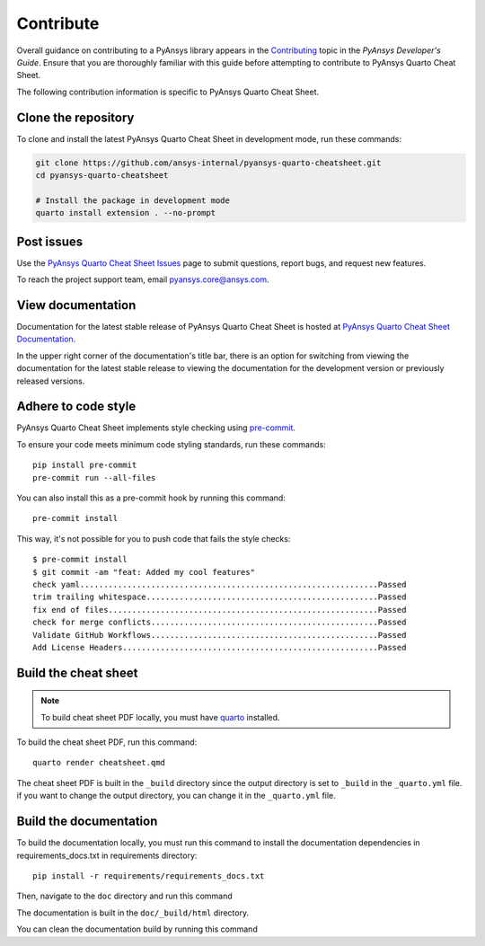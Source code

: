Contribute
##########

Overall guidance on contributing to a PyAnsys library appears in the
`Contributing <https://dev.docs.pyansys.com/how-to/contributing.html>`_ topic
in the *PyAnsys Developer's Guide*. Ensure that you are thoroughly familiar
with this guide before attempting to contribute to PyAnsys Quarto Cheat Sheet.

The following contribution information is specific to PyAnsys Quarto Cheat Sheet.

Clone the repository
--------------------

To clone and install the latest PyAnsys Quarto Cheat Sheet in development mode, run
these commands:

.. code::

    git clone https://github.com/ansys-internal/pyansys-quarto-cheatsheet.git
    cd pyansys-quarto-cheatsheet

    # Install the package in development mode
    quarto install extension . --no-prompt


Post issues
-----------

Use the `PyAnsys Quarto Cheat Sheet Issues <https://github.com/ansys-internal/pyansys-quarto-cheatsheet/issues>`_
page to submit questions, report bugs, and request new features.

To reach the project support team, email `pyansys.core@ansys.com <pyansys.core@ansys.com>`_.

View documentation
------------------

Documentation for the latest stable release of PyAnsys Quarto Cheat Sheet is hosted at
`PyAnsys Quarto Cheat Sheet Documentation <https://quarto-cheat-sheet.docs.pyansys.com>`_.

In the upper right corner of the documentation's title bar, there is an option
for switching from viewing the documentation for the latest stable release
to viewing the documentation for the development version or previously
released versions.

Adhere to code style
--------------------

PyAnsys Quarto Cheat Sheet implements style checking using
`pre-commit <https://pre-commit.com/>`_.

To ensure your code meets minimum code styling standards, run these commands::

  pip install pre-commit
  pre-commit run --all-files

You can also install this as a pre-commit hook by running this command::

  pre-commit install

This way, it's not possible for you to push code that fails the style checks::

  $ pre-commit install
  $ git commit -am "feat: Added my cool features"
  check yaml...............................................................Passed
  trim trailing whitespace.................................................Passed
  fix end of files.........................................................Passed
  check for merge conflicts................................................Passed
  Validate GitHub Workflows................................................Passed
  Add License Headers......................................................Passed


Build the cheat sheet
---------------------
.. note::

    To build cheat sheet PDF locally, you must have `quarto <https://quarto.org/docs/getting-started/installation.html>`_ installed.

To build the cheat sheet PDF, run this command::

  quarto render cheatsheet.qmd

The cheat sheet PDF is built in the ``_build`` directory
since the output directory is set to ``_build`` in the ``_quarto.yml`` file.
if you want to change the output directory, you can change it in the ``_quarto.yml`` file.

Build the documentation
-----------------------
To build the documentation locally, you must run this command to install the
documentation dependencies in requirements_docs.txt in requirements directory::

  pip install -r requirements/requirements_docs.txt

Then, navigate to the ``doc`` directory and run this command

.. tab-set::

    .. tab-item:: Linux/macOS

        .. code::

            make html

    .. tab-item:: Windows

        .. code::

            ./make.bat html

The documentation is built in the ``doc/_build/html`` directory.

You can clean the documentation build by running this command

.. tab-set::

    .. tab-item:: Linux/macOS

        .. code::

            make clean

    .. tab-item:: Windows

        .. code::

            ./make.bat clean
